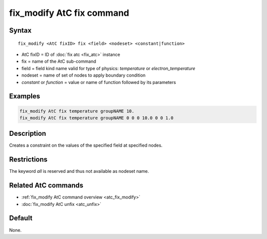 .. index:: fix_modify AtC fix

fix_modify AtC fix command
==========================

Syntax
""""""

.. parsed-literal::

   fix_modify <AtC fixID> fix <field> <nodeset> <constant|function>

* AtC fixID = ID of :doc:`fix atc <fix_atc>` instance
* fix = name of the AtC sub-command
* field = field kind name valid for type of physics: *temperature* or *electron_temperature*
* nodeset = name of set of nodes to apply boundary condition
* *constant* or *function* = value or name of function followed by its parameters

Examples
""""""""

.. code-block:: LAMMPS

   fix_modify AtC fix temperature groupNAME 10.
   fix_modify AtC fix temperature groupNAME 0 0 0 10.0 0 0 1.0

Description
"""""""""""

Creates a constraint on the values of the specified field at specified nodes.

Restrictions
""""""""""""

The keyword *all* is reserved and thus not available as nodeset name.

Related AtC commands
""""""""""""""""""""

- :ref:`fix_modify AtC command overview <atc_fix_modify>`
- :doc:`fix_modify AtC unfix <atc_unfix>`

Default
"""""""

None.
